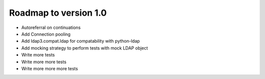######################
Roadmap to version 1.0
######################

* Autoreferral on continuations

* Add Connection pooling

* Add ldap3.compat.ldap for compatability with python-ldap

* Add mocking strategy to perform tests with mock LDAP object

* Write more tests

* Write more more tests

* Write more more more tests
